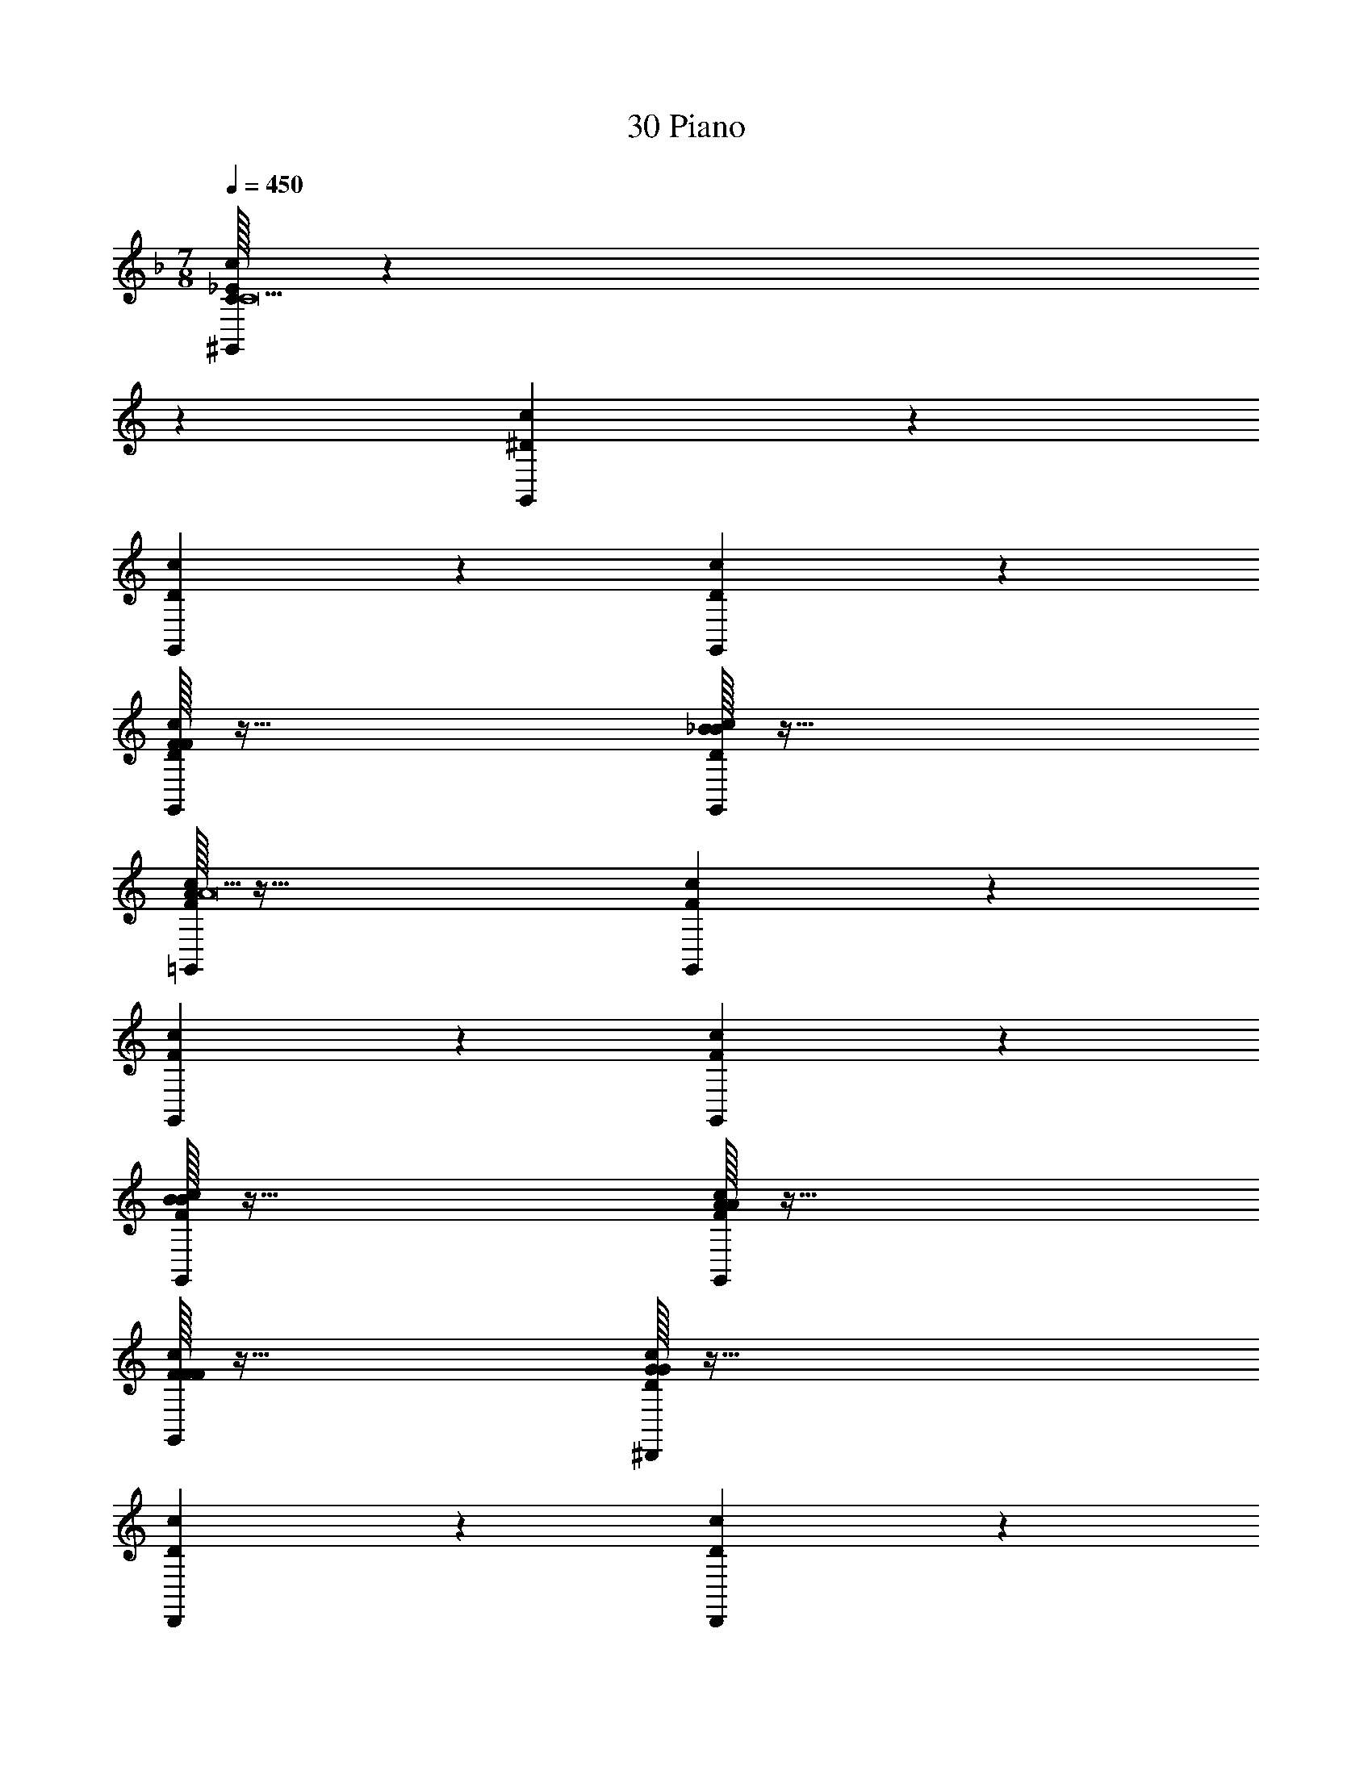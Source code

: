 X: 1
T: 30 Piano
Z: ABC Generated by Starbound Composer v0.8.7
L: 1/4
M: 7/8
Q: 1/4=450
K: F
[C/32_E10/7c10/7^G,,10/7C19/] z387/160 
K: C
z11/20 [^D19/20c19/20G,,19/20] z21/20 
[D19/20c19/20G,,19/20] z21/20 [D10/7c10/7G,,10/7] z11/7 
[F/32D19/20c19/20G,,19/20F19/10] z63/32 [_B/32D19/20c19/20G,,19/20B19/10] z63/32 
[A/32F10/7c10/7=G,,10/7A19/] z95/32 [F19/20c19/20G,,19/20] z21/20 
[F19/20c19/20G,,19/20] z21/20 [F10/7c10/7G,,10/7] z11/7 
[B/32F19/20c19/20G,,19/20B19/10] z63/32 [A/32F19/20c19/20G,,19/20A19/10] z63/32 
[F/32F19/20c19/20G,,19/20F19/10] z63/32 [G/32D10/7c10/7^D,,10/7G57/5] z95/32 
[D19/20c19/20D,,19/20] z21/20 [D19/20c19/20D,,19/20] z21/20 
[D10/7c10/7D,,10/7] z11/7 [D19/20c19/20D,,19/20] z21/20 
[F/32F19/20D19/20c19/20D,,19/20] z31/32 [G/32G19/20] z31/32 [C/32F10/7c10/7=D,,10/7C265/18] z95/32 
[F19/20c19/20D,,19/20] z21/20 [F19/20c19/20D,,19/20] z21/20 
[F10/7c10/7D,,10/7] z11/7 [F19/20c19/20D,,19/20] z21/20 
[F19/20c19/20D,,19/20] z21/20 [F19/20c19/20D,,19/20] z11/20 [z/c319/32C319/32] 
[D10/7c10/7^G,,10/7] z11/7 [D19/20c19/20G,,19/20] z21/20 
[D19/20c19/20G,,19/20] z21/20 [D10/7c10/7G,,10/7] z11/7 
[D19/20c19/20G,,19/20f19/10F19/10] z21/20 [D19/20c19/20G,,19/20_b19/10B19/10] z11/20 [z/a319/32A319/32] 
[F10/7c10/7=G,,10/7] z11/7 [F19/20c19/20G,,19/20] z21/20 
[F19/20c19/20G,,19/20] z21/20 [F10/7c10/7G,,10/7] z11/7 
[F19/20c19/20G,,19/20b19/10B19/10] z21/20 [F19/20c19/20G,,19/20a19/10A19/10] z11/20 [F10/7c10/7G,,10/7f19/8F19/8] z15/14 
[D10/7c10/7^D,,10/7g57/5G57/5] z11/7 [D19/20c19/20D,,19/20] z11/20 
[D10/7c10/7D,,10/7] z15/14 [D10/7c10/7D,,10/7] z11/7 
[D19/20c19/20D,,19/20] z11/20 [a10/7A10/7D10/7c10/7D,,10/7] z/14 [b19/20B19/20] z/20 
[F10/7c10/7=D,,10/7c'76/5c76/5] z11/7 [F19/20c19/20D,,19/20] z11/20 
[F10/7c10/7D,,10/7] z15/14 [F10/7c10/7D,,10/7] z11/7 
[F19/20c19/20D,,19/20] z11/20 [F10/7c10/7D,,10/7] z15/14 
[F19/20c19/20D,,19/20] z141/20 
[C/32C19/20] z31/32 [=D/32D19/20] z31/32 [G/32G57/10] z191/32 
[^D/32D19/20] z31/32 [F/32F19/20] z31/32 [G/32G19/10] z63/32 
[F/32F19/10] z63/32 [D/32D19/10] z63/32 
[c/32c19/10] z47/32 B/ B34/9 z2/9 
[A/32A19/10] z63/32 [B/32B19/10] z63/32 
[A/32A19/10] z63/32 [G/32G19/10] z63/32 
[F/32F19/10] z47/32 G/ G159/28 z9/28 
[D/32D19/20] z15/32 =D/ D13/14 z/14 [C/32C38/5] z511/32 
[B/32B15/32] z13/32 c/16 c10/7 z/14 [B/32B19/10] z47/32 F/ 
F15/8 z/8 [^D/32D19/4] z143/32 
F/ F13/14 z/14 [G/32G19/20] z31/32 [B/32B19/20] z31/32 [c/32c19/10] z63/32 
[G/32G19/10] z47/32 d/ d15/8 z/8 
[f/32f19/10] z63/32 [^d/32d57/10] z191/32 
[c/32c19/20] z31/32 [=d/32d19/20] z31/32 [^d/32d19/10] z47/32 f/ 
f15/8 z/8 [b/32b19/10] z63/32 
[g/32g57/10] z191/32 
[f/32f19/20] z31/32 [g/32g19/20] z31/32 [c'/32c'57/5] z543/32 
G,19/20 z/20 _B,19/20 z/20 C19/20 z/20 D19/20 z/20 
G19/20 z/20 =B47/9 z7/9 
A19/20 z/20 ^G19/20 z/20 A19/20 z/20 G19/20 z/20 
^F19/20 z/20 =E19/20 z/20 =B,15/32 z/32 ^C15/32 z/32 B,19/20 z/20 
A,19/5 z/5 
F,19/20 z/20 ^F,19/20 z/20 A,19/20 z/20 F,19/20 z/20 
B,19/20 z/20 F,19/20 z/20 C19/10 z/10 
B,15/32 z/32 _B,19/20 z/20 F,15/32 z/32 A,19/20 z/20 F,19/20 z/20 
B,19/20 z/20 C19/20 z/20 =D19/20 z/20 ^D19/20 z/20 
_B19/10 z/10 D19/20 z/20 F19/20 z/20 
G15/32 z/32 A15/32 z/32 G19/20 z/20 F19/20 z/20 E19/20 z/20 
C19/20 z/20 E19/20 z/20 =F19/20 z/20 ^F19/10 z/10 
E19/20 z/20 C19/20 z/20 =C19/20 z/20 =B,19/20 z/20 
F,19/20 z/20 F,19/20 z/20 E,19/20 z/20 F,19/20 z/20 
_B,19/20 z/20 =B,19/20 z/20 C19/20 z/20 ^C19/20 z/20 
E19/20 z/20 [z2G47/9] [z49/20=B47/9] 
K: C
z31/20 F19/5 z/5 
E19/20 z/20 C19/20 z/20 B,19/20 z/20 G,19/20 z/20 
F,19/20 z/20 E,19/20 z/20 ^C,19/20 z/20 ^G,,19/20 z/20 
=C,19/20 z/20 ^C,19/20 z/20 E,19/20 z/20 F,19/20 z/20 
G,19/20 z/20 ^G,19/20 z/20 B,19/20 z/20 G,19/20 z/20 
B,19/20 z/20 C19/20 z/20 E19/20 z/20 F19/20 z/20 
G47/9 z7/9 
F19/20 z/20 G19/20 z/20 ^c19/4 z/4 
F19/20 z/20 B19/20 z/20 c19/20 z/20 e15/32 z/32 =d19/20 z/20 
c15/32 z/32 B15/32 z/32 d19/20 z/20 c15/32 z/32 B15/32 z/32 A19/20 z/20 
c15/32 z/32 B15/32 z/32 A19/20 z/20 G15/32 z/32 F19/20 z/20 E19/20 z/20 
=D19/20 z/20 C19/20 z/20 B,19/20 z/20 D19/20 z/20 
E19/20 z3821/20 
[G,,19/10=C57/20^D57/20=G,57/20] z/10 G,,19/20 z/20 [G,,19/20C19/10D19/10G,19/10] z/20 
G,,19/20 z/20 [G,,19/20C19/10D19/10G,19/10] z/20 G,,19/20 z/20 [G,,19/10C57/20D57/20G,57/20] z/10 
G,,19/20 z/20 [G,,19/20C19/10D19/10G,19/10] z/20 G,,19/20 z/20 [G,,19/20C19/10D19/10G,19/10] z/20 
G,,19/20 z/20 [=G,,19/10C57/20=D57/20A,57/20] z/10 G,,19/20 z/20 
[G,,19/20C19/10D19/10A,19/10] z/20 G,,19/20 z/20 [G,,19/20C19/10D19/10A,19/10] z/20 G,,19/20 z/20 
[G,,19/10C57/20D57/20A,57/20] z/10 G,,19/20 z/20 [G,,19/20C19/10D19/10A,19/10] z/20 
G,,19/20 z/20 [G,,19/20C19/10D19/10A,19/10] z/20 G,,19/20 z/20 [G,,19/20C19/10D19/10A,19/10] z/20 
G,,19/20 z/20 [D,,19/10D57/20=F,57/20G,57/20] z/10 D,,19/20 z/20 
[D,,19/20D19/10F,19/10G,19/10] z/20 D,,19/20 z/20 [D,,19/20D19/10F,19/10G,19/10] z/20 D,,19/20 z/20 
[D,,19/10D57/20F,57/20G,57/20] z/10 D,,19/20 z/20 [D,,19/20D19/10F,19/10G,19/10] z/20 
D,,19/20 z/20 [D,,19/20D19/10F,19/10G,19/10] z/20 D,,19/20 z/20 [^C,,19/10C57/20F,57/20G,57/20] z/10 
C,,19/20 z/20 [C,,19/20C19/10F,19/10G,19/10] z/20 C,,19/20 z/20 [C,,19/20C19/10F,19/10G,19/10] z/20 
C,,19/20 z/20 [C,,19/10C57/20F,57/20G,57/20] z/10 C,,19/20 z/20 
[C,,19/20C19/10F,19/10G,19/10] z/20 C,,19/20 z/20 [C,,19/20C19/10F,19/10G,19/10] z/20 C,,19/20 z/20 
[C,,19/20C19/10F,19/10G,19/10] z/20 [z/C,,19/20] C/ [^D10/7=c10/7^G,,10/7C303/32] z11/7 
[D19/20c19/20G,,19/20] z21/20 [D19/20c19/20G,,19/20] z21/20 
[D10/7c10/7G,,10/7] z11/7 [=F/32D19/20c19/20G,,19/20F19/10] z63/32 
[_B/32D19/20c19/20G,,19/20B19/10] z47/32 A/ [F10/7c10/7=G,,10/7A303/32] z11/7 
[F19/20c19/20G,,19/20] z21/20 [F19/20c19/20G,,19/20] z21/20 
[F10/7c10/7G,,10/7] z11/7 [B/32F19/20c19/20G,,19/20B19/10] z63/32 
[A/32F19/20c19/20G,,19/20A19/10] z47/32 [F/F10/7c10/7G,,10/7] F15/8 z/8 
[=G/32D10/7c10/7^D,,10/7G57/5] z95/32 [D19/20c19/20D,,19/20] z11/20 
[D10/7c10/7D,,10/7] z15/14 [D10/7c10/7D,,10/7] z11/7 
[D19/20c19/20D,,19/20] z11/20 [F/D10/7c10/7D,,10/7] F13/14 z/14 [G/32G19/20] z31/32 
[C/32F10/7c10/7=D,,10/7C76/5] z95/32 [F19/20c19/20D,,19/20] z11/20 
[F10/7c10/7D,,10/7] z15/14 [F10/7c10/7D,,10/7] z11/7 
[F19/20c19/20D,,19/20] z11/20 [F10/7c10/7D,,10/7] z15/14 
[F19/20c19/20D,,19/20] z21/20 [D10/7c10/7^G,,10/7c19/C19/] z15/14 
[D10/7c10/7G,,10/7] z15/14 [D19/20c19/20G,,19/20] z21/20 
[D10/7c10/7G,,10/7] z15/14 [D10/7c10/7G,,10/7f19/8F19/8] z15/14 
[D19/20c19/20G,,19/20b19/10B19/10] z21/20 [F10/7c10/7=G,,10/7a19/A19/] z15/14 
[F10/7c10/7G,,10/7] z15/14 [F19/20c19/20G,,19/20] z21/20 
[F10/7c10/7G,,10/7] z15/14 [F10/7c10/7G,,10/7b19/8B19/8] z15/14 
[F19/20c19/20G,,19/20a19/10A19/10] z21/20 [F19/20c19/20G,,19/20f19/10F19/10] z21/20 
[D10/7c10/7^D,,10/7g57/5G57/5] z11/7 [D19/20c19/20D,,19/20] z21/20 
[D19/20c19/20D,,19/20] z21/20 [D10/7c10/7D,,10/7] z11/7 
[D19/20c19/20D,,19/20] z21/20 [a19/20A19/20D19/20c19/20D,,19/20] z/20 [b19/20B19/20] z/20 
[F10/7c10/7=D,,10/7c'76/5c76/5] z11/7 [F19/20c19/20D,,19/20] z21/20 
[F19/20c19/20D,,19/20] z21/20 [F10/7c10/7D,,10/7] z11/7 
[F19/20c19/20D,,19/20] z21/20 [F19/20c19/20D,,19/20] z21/20 
[F19/20c19/20D,,19/20] z131/20 
C/ C13/14 z/14 [=D/32D19/20] z31/32 [G/32G57/10] z191/32 
[^D/32D19/20] z31/32 [F/32F19/20] z31/32 [G/32G19/10] z63/32 
[F/32F19/10] z47/32 D/ D15/8 z/8 
[c/32c19/10] z63/32 [B/32B19/5] z127/32 
[A/32A19/10] z63/32 [B/32B19/10] z63/32 
[A/32A19/10] z47/32 G/ G15/8 z/8 
[F/32F19/10] z63/32 [G/32G57/10] z191/32 
[D/32D19/20] z31/32 [=D/32D19/20] z31/32 [C/32C38/5] z511/32 
[B/32B15/32] z13/32 c/16 c10/7 z/14 [B/32B19/10] z63/32 
[F/32F19/10] z63/32 [^D/32D19/4] z159/32 
[F/32F19/20] z31/32 [G/32G19/20] z31/32 [B/32B19/20] z15/32 c/ c15/8 z/8 
[G/32G19/10] z63/32 [d/32d19/10] z63/32 
[f/32f19/10] z63/32 [^d/32d57/10] z175/32 
c/ c13/14 z/14 [=d/32d19/20] z31/32 [^d/32d19/10] z63/32 
[f/32f19/10] z63/32 [b/32b19/10] z63/32 
[g/32g57/10] z175/32 
f/ f13/14 z/14 [g/32g19/20] z31/32 [c'/32c'57/5] z543/32 
G,19/20 z/20 _B,19/20 z/20 C19/20 z/20 D19/20 z/20 
G19/20 z/20 =B47/9 z7/9 
A19/20 z/20 ^G19/20 z/20 A19/20 z/20 G19/20 z/20 
^F19/20 z/20 E19/20 z/20 =B,15/32 z/32 ^C15/32 z/32 B,19/20 z/20 
A,19/5 z/5 
F,19/20 z/20 ^F,19/20 z/20 A,19/20 z/20 F,19/20 z/20 
B,19/20 z/20 F,19/20 z/20 C19/10 z/10 
B,15/32 z/32 _B,19/20 z/20 F,15/32 z/32 A,19/20 z/20 F,19/20 z/20 
B,19/20 z/20 C19/20 z/20 =D19/20 z/20 ^D19/20 z/20 
_B19/10 z/10 D19/20 z/20 F19/20 z/20 
G15/32 z/32 A15/32 z/32 G19/20 z/20 F19/20 z/20 E19/20 z/20 
C19/20 z/20 E19/20 z/20 =F19/20 z/20 ^F19/10 z/10 
E19/20 z/20 C19/20 z/20 =C19/20 z/20 =B,19/20 z/20 
F,19/20 z/20 F,19/20 z/20 E,19/20 z/20 F,19/20 z/20 
_B,19/20 z/20 =B,19/20 z/20 C19/20 z/20 ^C19/20 z/20 
[z/E19/20] [z5/G57/10] [z4=B47/9] 
F19/5 z/5 
E19/20 z/20 C19/20 z/20 B,19/20 z/20 G,19/20 z/20 
F,19/20 z/20 E,19/20 z/20 C,19/20 z/20 ^G,,19/20 z/20 
=C,19/20 z/20 ^C,19/20 z/20 E,19/20 z/20 F,19/20 z/20 
G,19/20 z/20 ^G,19/20 z/20 B,19/20 z/20 G,19/20 z/20 
B,19/20 z/20 C19/20 z/20 E19/20 z/20 F19/20 z/20 
G47/9 z7/9 
F19/20 z/20 G19/20 z/20 ^c19/4 z/4 
F19/20 z/20 B19/20 z/20 c19/20 z/20 e15/32 z/32 =d19/20 z/20 
c15/32 z/32 B15/32 z/32 d19/20 z/20 c15/32 z/32 B15/32 z/32 A19/20 z/20 
c15/32 z/32 B15/32 z/32 A19/20 z/20 G15/32 z/32 F19/20 z/20 E19/20 z/20 
=D19/20 z/20 C19/20 z/20 B,19/20 z/20 D19/20 z/20 
E19/20 
